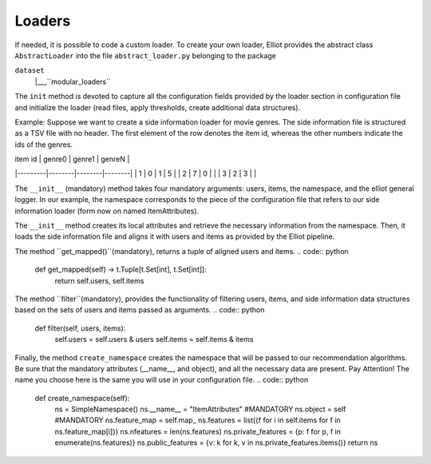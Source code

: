 Loaders
======================

If needed, it is possible to code a custom loader. To create your own loader, Elliot provides the abstract class
``AbstractLoader`` into the file ``abstract_loader.py`` belonging to the package

``dataset``
    |___``modular_loaders``


The ``init`` method is devoted to capture all the configuration fields provided by the loader section in configuration file and initialize the loader (read files, apply thresholds, create additional data structures).

Example: Suppose we want to create a side information loader for movie genres. The side information file is structured as a TSV file with no header.
The first element of the row denotes the item id, whereas the other numbers indicate the ids of the genres.

| item id | genre0 | genre1 | genreN |
|---------|--------|--------|--------|
| 1       | 0      | 1      | 5      |
| 2       | 7      | 0      |        |
| 3       | 2      | 3      |        |

.. code:: python
    def __init__(self, users: t.Set, items: t.Set, ns: SimpleNamespace, logger: object):
        self.logger = logger
        self.attribute_file = getattr(ns, "attribute_file", None)
        self.users = users
        self.items = items
        self.map_ = self.load_attribute_file(self.attribute_file)
        self.items = self.items & set(self.map_.keys())

The ``__init__`` (mandatory) method takes four mandatory arguments: users, items, the namespace, and the elliot general logger.
In our example, the namespace corresponds to the piece of the configuration file that refers to our side information loader (form now on named ItemAttributes).

.. code:: yaml
    experiment:
      data_config:
        side_information:
          - dataloader: ItemAttributes
            attribute_file: this/is/the/path.tsv

The ``__init__`` method creates its local attributes and retrieve the necessary information from the namespace.
Then, it loads the side information file and aligns it with users and items as provided by the Elliot pipeline.

The method ``get_mapped()``(mandatory), returns a tuple of aligned users and items.
.. code:: python
    def get_mapped(self) -> t.Tuple[t.Set[int], t.Set[int]]:
        return self.users, self.items

The method ``filter``(mandatory), provides the functionality of filtering users, items, and side information data structures based on the sets of users and items passed as arguments.
.. code:: python
    def filter(self, users, items):
        self.users = self.users & users
        self.items = self.items & items

Finally, the method ``create_namespace`` creates the namespace that will be passed to our recommendation algorithms.
Be sure that the mandatory attributes (__name__, and object), and all the necessary data are present.
Pay Attention! The name you choose here is the same you will use in your configuration file.
.. code:: python
    def create_namespace(self):
        ns = SimpleNamespace()
        ns.__name__ = "ItemAttributes" #MANDATORY
        ns.object = self #MANDATORY
        ns.feature_map = self.map_
        ns.features = list({f for i in self.items for f in ns.feature_map[i]})
        ns.nfeatures = len(ns.features)
        ns.private_features = {p: f for p, f in enumerate(ns.features)}
        ns.public_features = {v: k for k, v in ns.private_features.items()}
        return ns